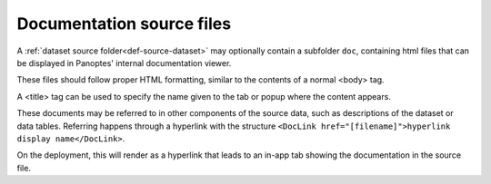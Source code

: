 .. _def-source-docs:

Documentation source files
~~~~~~~~~~~~~~~~~~~~~~~~~~
A :ref:`dataset source folder<def-source-dataset>` may optionally contain a subfolder ``doc``,
containing html files that can be displayed in Panoptes' internal documentation viewer.

These files should follow proper HTML formatting, similar to the contents of a normal <body> tag.

A <title> tag can be used to specify the name given to the tab or popup where the content appears.

These documents may be referred to in other components of the source data, such as descriptions of the dataset or data tables.
Referring happens through a hyperlink with the structure ``<DocLink href="[filename]">hyperlink display name</DocLink>``.


On the deployment, this will render as a hyperlink that leads to an in-app tab showing the documentation in the source file.
